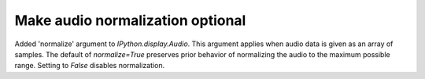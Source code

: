 Make audio normalization optional
=================================

Added 'normalize' argument to `IPython.display.Audio`. This argument applies
when audio data is given as an array of samples. The default of `normalize=True`
preserves prior behavior of normalizing the audio to the maximum possible range.
Setting to `False` disables normalization.